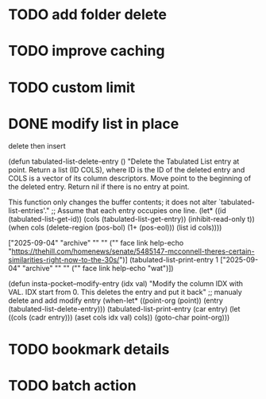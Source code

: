 :PROPERTIES:
:CATEGORY: emacs-insta-pocket
:END:

* TODO add folder delete

* TODO improve caching 

* TODO custom limit
* DONE modify list in place
CLOSED: [2025-09-05 Fri 13:03]
delete then insert

(defun tabulated-list-delete-entry ()
  "Delete the Tabulated List entry at point.
Return a list (ID COLS), where ID is the ID of the deleted entry
and COLS is a vector of its column descriptors.  Move point to
the beginning of the deleted entry.  Return nil if there is no
entry at point.

This function only changes the buffer contents; it does not alter
`tabulated-list-entries'."
  ;; Assume that each entry occupies one line.
  (let* ((id (tabulated-list-get-id))
	 (cols (tabulated-list-get-entry))
	 (inhibit-read-only t))
    (when cols
      (delete-region (pos-bol) (1+ (pos-eol)))
      (list id cols))))

["2025-09-04" "archive" "" "" ("" face link help-echo "https://thehill.com/homenews/senate/5485147-mcconnell-theres-certain-similarities-right-now-to-the-30s/")]
(tabulated-list-print-entry 1 ["2025-09-04" "archive" "" "" ("" face link help-echo "wat")])

(defun insta-pocket--modify-entry (idx val)
  "Modify the column IDX with VAL.
IDX start from 0. This deletes the entry and put it back"
  ;; manualy delete and add modify entry
  (when-let* ((point-org (point))
              (entry (tabulated-list-delete-entry)))
    (tabulated-list-print-entry (car entry)
                                (let ((cols (cadr entry)))
                                  (aset cols idx val)
                                  cols))
    (goto-char point-org)))
* TODO bookmark details
* TODO batch action
